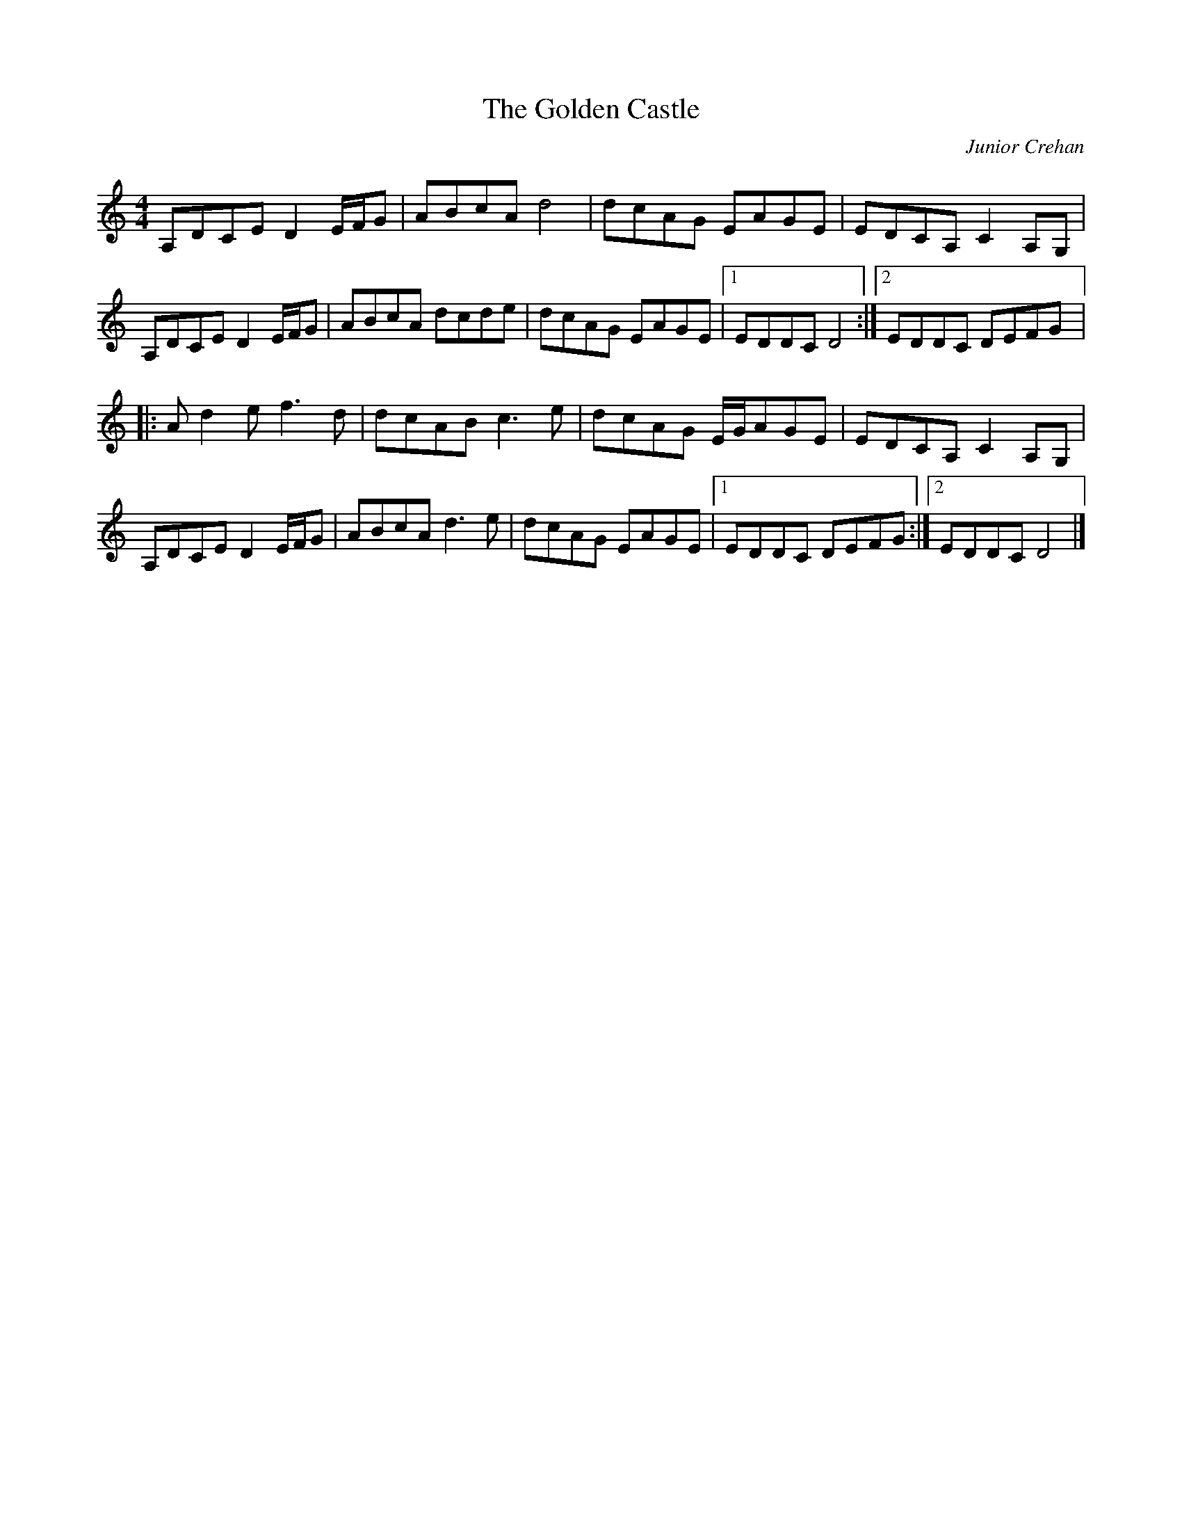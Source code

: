 X:253
T:The Golden Castle
S:Aethena Tergis https://www.youtube.com/watch?v=We2NFoOtPzc
C:Junior Crehan
Z:robin.beech@mcgill.ca
N:transposed from Gdor
R:reel
M:4/4
L:1/8
K:Ddor
A,DCE D2E/F/G | ABcA d4 | dcAG EAGE | EDCA, C2A,G, |
A,DCE D2E/F/G | ABcA dcde | dcAG EAGE |1 EDDC D4 :|2 EDDC DEFG |:
Ad2e f3d | dcAB c3e | dcAG E/G/AGE | EDCA, C2A,G, |
A,DCE D2E/F/G | ABcA d3e | dcAG EAGE |1 EDDC DEFG :|2 EDDC D4 |]
